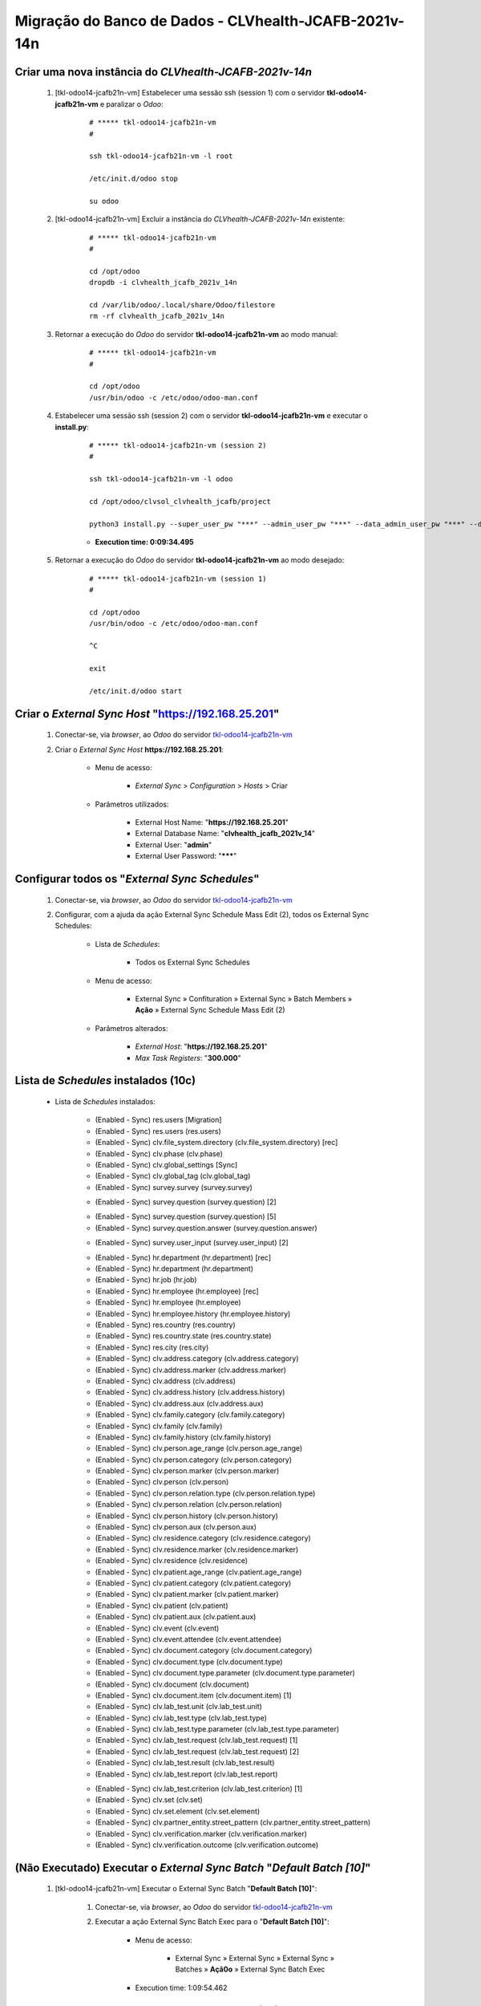 .. raw:: html

    <style> .red {color:red} </style>
    <style> .bred {font-weight: bold; color:red} </style>
    <style> .green {color:green} </style>
    <style> .blue {color:blue} </style>
    <style> .bmaroon {font-weight: bold; color:maroon} </style>
    <style> .borange {font-weight: bold; color:orange} </style>
    <style> .bi {font-weight: bold; font-style: italic} </style>

.. role:: red
.. role:: bred
.. role:: green
.. role:: blue
.. role:: bmaroon
.. role:: borange
.. role:: bi

======================================================
Migração do Banco de Dados - CLVhealth-JCAFB-2021v-14n
======================================================

Criar uma nova instância do *CLVhealth-JCAFB-2021v-14n*
-------------------------------------------------------

    #. [tkl-odoo14-jcafb21n-vm] Estabelecer uma sessão ssh (session 1) com o servidor **tkl-odoo14-jcafb21n-vm** e paralizar o *Odoo*:

        ::

            # ***** tkl-odoo14-jcafb21n-vm
            #

            ssh tkl-odoo14-jcafb21n-vm -l root

            /etc/init.d/odoo stop

            su odoo

    #. [tkl-odoo14-jcafb21n-vm] Excluir a instância do *CLVhealth-JCAFB-2021v-14n* existente:

        ::

            # ***** tkl-odoo14-jcafb21n-vm
            #

            cd /opt/odoo
            dropdb -i clvhealth_jcafb_2021v_14n

            cd /var/lib/odoo/.local/share/Odoo/filestore
            rm -rf clvhealth_jcafb_2021v_14n

    #. Retornar a execução do *Odoo* do servidor **tkl-odoo14-jcafb21n-vm** ao modo manual:

        ::

            # ***** tkl-odoo14-jcafb21n-vm
            #

            cd /opt/odoo
            /usr/bin/odoo -c /etc/odoo/odoo-man.conf

    #. Estabelecer uma sessão ssh (session 2) com o servidor **tkl-odoo14-jcafb21n-vm** e executar o **install.py**:

        ::

            # ***** tkl-odoo14-jcafb21n-vm (session 2)
            #

            ssh tkl-odoo14-jcafb21n-vm -l odoo

            cd /opt/odoo/clvsol_clvhealth_jcafb/project
            
            python3 install.py --super_user_pw "***" --admin_user_pw "***" --data_admin_user_pw "***" --db "clvhealth_jcafb_2021v_14n"

        * **Execution time: 0:09:34.495**

    #. Retornar a execução do *Odoo* do servidor **tkl-odoo14-jcafb21n-vm** ao modo desejado:

        ::

            # ***** tkl-odoo14-jcafb21n-vm (session 1)
            #

            cd /opt/odoo
            /usr/bin/odoo -c /etc/odoo/odoo-man.conf

            ^C

            exit

            /etc/init.d/odoo start

Criar o *External Sync Host* "https://192.168.25.201"
-----------------------------------------------------

    #. Conectar-se, via *browser*, ao *Odoo* do servidor `tkl-odoo14-jcafb21n-vm <https://tkl-odoo14-jcafb21n-vm>`_

    #. Criar o *External Sync Host* **https://192.168.25.201**:

        * Menu de acesso:
            
            * *External Sync* > *Configuration* > *Hosts* > Criar

        * Parâmetros utilizados:
            
            * External Host Name: "**https://192.168.25.201**"
            * External Database Name: "**clvhealth_jcafb_2021v_14**"
            * External User: "**admin**"
            * External User Password: "*******"

Configurar todos os "*External Sync Schedules*"
-----------------------------------------------

    #. Conectar-se, via *browser*, ao *Odoo* do servidor `tkl-odoo14-jcafb21n-vm <https://tkl-odoo14-jcafb21n-vm>`_

    #. Configurar, com a ajuda da ação :bi:`External Sync Schedule Mass Edit (2)`, todos os :bi:`External Sync Schedules`:

        * Lista de *Schedules*:

            * Todos os :bi:`External Sync Schedules`

        * Menu de acesso:
            
            * :bi:`External Sync` » :bi:`Confituration` » :bi:`External Sync` » :bi:`Batch Members` » **Ação** » :bi:`External Sync Schedule Mass Edit (2)`

        * Parâmetros alterados:
            
            * *External Host*: "**https://192.168.25.201**"
            * *Max Task Registers*: "**300.000**"

.. _Lista de Schedules instalados (10c):

Lista de *Schedules* instalados (10c)
-------------------------------------

    * Lista de *Schedules* instalados:

        * :blue:`(Enabled - Sync)` res.users [Migration]

        * :blue:`(Enabled - Sync)` res.users (res.users)

        * :blue:`(Enabled - Sync)` clv.file_system.directory (clv.file_system.directory) [rec]

        * :blue:`(Enabled - Sync)` clv.phase (clv.phase)
        * :blue:`(Enabled - Sync)` clv.global_settings [Sync]

        * :blue:`(Enabled - Sync)` clv.global_tag (clv.global_tag)

        * :blue:`(Enabled - Sync)` survey.survey (survey.survey)

        .. * :borange:`(Enabled - Sync)` survey.question (survey.question) [1]

        * :blue:`(Enabled - Sync)` survey.question (survey.question) [2]

        .. * :borange:`(Enabled - Sync)` survey.question (survey.question) [3]

        .. * :borange:`(Enabled - Sync)` survey.question (survey.question) [4]

        * :blue:`(Enabled - Sync)` survey.question (survey.question) [5]
        * :blue:`(Enabled - Sync)` survey.question.answer (survey.question.answer)

        .. * :borange:`(Enabled - Sync)` survey.user_input (survey.user_input) [1]

        * :blue:`(Enabled - Sync)` survey.user_input (survey.user_input) [2]

        .. * :borange:`(Enabled - Sync)` clv.document (clv.document) [2]

        * :blue:`(Enabled - Sync)` hr.department (hr.department) [rec]
        * :blue:`(Enabled - Sync)` hr.department (hr.department)
        * :blue:`(Enabled - Sync)` hr.job (hr.job)
        * :blue:`(Enabled - Sync)` hr.employee (hr.employee) [rec]
        * :blue:`(Enabled - Sync)` hr.employee (hr.employee)

        * :blue:`(Enabled - Sync)` hr.employee.history (hr.employee.history)

        * :blue:`(Enabled - Sync)` res.country (res.country)
        * :blue:`(Enabled - Sync)` res.country.state (res.country.state)
        * :blue:`(Enabled - Sync)` res.city (res.city)

        * :blue:`(Enabled - Sync)` clv.address.category (clv.address.category)
        * :blue:`(Enabled - Sync)` clv.address.marker (clv.address.marker)
        * :blue:`(Enabled - Sync)` clv.address (clv.address)

        * :blue:`(Enabled - Sync)` clv.address.history (clv.address.history)

        * :blue:`(Enabled - Sync)` clv.address.aux (clv.address.aux)

        * :blue:`(Enabled - Sync)` clv.family.category (clv.family.category)
        * :blue:`(Enabled - Sync)` clv.family (clv.family)

        * :blue:`(Enabled - Sync)` clv.family.history (clv.family.history)

        * :blue:`(Enabled - Sync)` clv.person.age_range (clv.person.age_range)
        * :blue:`(Enabled - Sync)` clv.person.category (clv.person.category)
        * :blue:`(Enabled - Sync)` clv.person.marker (clv.person.marker)
        * :blue:`(Enabled - Sync)` clv.person (clv.person)
        * :blue:`(Enabled - Sync)` clv.person.relation.type (clv.person.relation.type)
        * :blue:`(Enabled - Sync)` clv.person.relation (clv.person.relation)

        * :blue:`(Enabled - Sync)` clv.person.history (clv.person.history)

        * :blue:`(Enabled - Sync)` clv.person.aux (clv.person.aux)

        * :blue:`(Enabled - Sync)` clv.residence.category (clv.residence.category)
        * :blue:`(Enabled - Sync)` clv.residence.marker (clv.residence.marker)
        * :blue:`(Enabled - Sync)` clv.residence (clv.residence)

        * :blue:`(Enabled - Sync)` clv.patient.age_range (clv.patient.age_range)
        * :blue:`(Enabled - Sync)` clv.patient.category (clv.patient.category)
        * :blue:`(Enabled - Sync)` clv.patient.marker (clv.patient.marker)
        * :blue:`(Enabled - Sync)` clv.patient (clv.patient)

        * :blue:`(Enabled - Sync)` clv.patient.aux (clv.patient.aux)

        * :blue:`(Enabled - Sync)` clv.event (clv.event)
        * :blue:`(Enabled - Sync)` clv.event.attendee (clv.event.attendee)

        * :blue:`(Enabled - Sync)` clv.document.category (clv.document.category)
        * :blue:`(Enabled - Sync)` clv.document.type (clv.document.type)
        * :blue:`(Enabled - Sync)` clv.document.type.parameter (clv.document.type.parameter)
        * :blue:`(Enabled - Sync)` clv.document (clv.document)
        * :blue:`(Enabled - Sync)` clv.document.item (clv.document.item) [1]

        * :blue:`(Enabled - Sync)` clv.lab_test.unit (clv.lab_test.unit)
        * :blue:`(Enabled - Sync)` clv.lab_test.type (clv.lab_test.type)
        * :blue:`(Enabled - Sync)` clv.lab_test.type.parameter (clv.lab_test.type.parameter)
        * :blue:`(Enabled - Sync)` clv.lab_test.request (clv.lab_test.request) [1]
        * :blue:`(Enabled - Sync)` clv.lab_test.request (clv.lab_test.request) [2]
        * :blue:`(Enabled - Sync)` clv.lab_test.result (clv.lab_test.result)
        * :blue:`(Enabled - Sync)` clv.lab_test.report (clv.lab_test.report)

        .. * :blue:`(Enabled - Sync)` clv.lab_test.report [Update Result ID]

        * :blue:`(Enabled - Sync)` clv.lab_test.criterion (clv.lab_test.criterion) [1]

        * :blue:`(Enabled - Sync)` clv.set (clv.set)
        * :blue:`(Enabled - Sync)` clv.set.element (clv.set.element)

        * :blue:`(Enabled - Sync)` clv.partner_entity.street_pattern (clv.partner_entity.street_pattern)

        * :blue:`(Enabled - Sync)` clv.verification.marker (clv.verification.marker)
        * :blue:`(Enabled - Sync)` clv.verification.outcome (clv.verification.outcome)

:red:`(Não Executado)` Executar o *External Sync Batch* "*Default Batch [10]*"
------------------------------------------------------------------------------

    #. [tkl-odoo14-jcafb21n-vm] Executar o :bi:`External Sync Batch` "**Default Batch [10]**":

        #. Conectar-se, via *browser*, ao *Odoo* do servidor `tkl-odoo14-jcafb21n-vm <https://tkl-odoo14-jcafb21n-vm>`_

        #. Executar a ação :bi:`External Sync Batch Exec` para o "**Default Batch [10]**":

            * Menu de acesso:
                
                * :bi:`External Sync` » :bi:`External Sync` » :bi:`External Sync` » :bi:`Batches` » **Açã0o** » :bi:`External Sync Batch Exec`

            * :bi:`Execution time: 1:09:54.462`

Executar o *External Sync Batch* "*Default Batch [10]*" (método alternativo)
----------------------------------------------------------------------------

    #. [tkl-odoo14-jcafb21n-vm] Executar manualmente a "Ação Agendada" "**External Sync Batch: Execute [Default Batch [10]]**":

        #. Conectar-se, via *browser*, ao *Odoo* do servidor `tkl-odoo14-jcafb21n-vm <https://tkl-odoo14-jcafb21n-vm>`_

        #. Acessar a *View* **Ações Agendadas**:

            * Menu de acesso:

                * **Definições** » **Técnico** » **Automação** » **Ações Agendadas**

        #. Acessar a Ação Agendada "**External Sync Batch: Execute [Default Batch [10]]**"

        #. Executar a Ação Agendada "**External Sync Batch: Execute [Default Batch [10]]**", clicando no botão **Rodar Manualmente**.

            * :bi:`Execution time: 1:09:54.462`

.. _Lista de Schedules instalados (30c):

Lista de *Schedules* instalados (30c)
-------------------------------------

    * Lista de *Schedules* instalados:

        .. * :borange:`(Enabled - Sync)` survey.user_input.line (survey.user_input_line) [1]

        * :blue:`(Enabled - Sync)` survey.user_input.line (survey.user_input_line) [2]

:red:`(Não Executado)` Executar o *External Sync Batch* "*Default Batch [30]*"
------------------------------------------------------------------------------

    #. [tkl-odoo14-jcafb21n-vm] Executar o :bi:`External Sync Batch` "**Default Batch [30]**":

        #. Conectar-se, via *browser*, ao *Odoo* do servidor `tkl-odoo14-jcafb21n-vm <https://tkl-odoo14-jcafb21n-vm>`_

        #. Executar a ação :bi:`External Sync Batch Exec` para o "**Default Batch [30]**":

            * Menu de acesso:
                
                * :bi:`External Sync` » :bi:`External Sync` » :bi:`External Sync` » :bi:`Batches` » **Ação** » :bi:`External Sync Batch Exec`

            * :bi:`Execution time: 2:31:03.170`

Executar o *External Sync Batch* "*Default Batch [30]*" (método alternativo)
----------------------------------------------------------------------------

    #. [tkl-odoo14-jcafb21n-vm] Executar manualmente a "Ação Agendada" "**External Sync Batch: Execute [Default Batch [30]]**":

        #. Conectar-se, via *browser*, ao *Odoo* do servidor `tkl-odoo14-jcafb21n-vm <https://tkl-odoo14-jcafb21n-vm>`_

        #. Acessar a *View* **Ações Agendadas**:

            * Menu de acesso:

                * **Definições** » **Técnico** » **Automação** » **Ações Agendadas**

        #. Acessar a Ação Agendada "**External Sync Batch: Execute [Default Batch [30]]**"

        #. Executar a Ação Agendada "**External Sync Batch: Execute [Default Batch [30]]**", clicando no botão **Rodar Manualmente**.

            * :bi:`Execution time: 2:31:03.170`

.. _Lista de Schedules instalados (40c):

Lista de *Schedules* instalados (40c)
-------------------------------------

    * Lista de *Schedules* instalados:

        * :blue:`(Enabled - Sync)` clv.document.item (clv.document.item) [2]

:red:`(Não Executado)` Executar o *External Sync Batch* "*Default Batch [40]*"
------------------------------------------------------------------------------

    #. [tkl-odoo14-jcafb21n-vm] Executar o :bi:`External Sync Batch` "**Default Batch [40]**":

        #. Conectar-se, via *browser*, ao *Odoo* do servidor `tkl-odoo14-jcafb21n-vm <https://tkl-odoo14-jcafb21n-vm>`_

        #. Executar a ação :bi:`External Sync Batch Exec` para o "**Default Batch [40]**":

            * Menu de acesso:
                
                * :bi:`External Sync` » :bi:`External Sync` » :bi:`External Sync` » :bi:`Batches` » **Ação** » :bi:`External Sync Batch Exec`

            * :bi:`Execution time: 3:05:41.337`

Executar o *External Sync Batch* "*Default Batch [40]*" (método alternativo)
----------------------------------------------------------------------------

    #. [tkl-odoo14-jcafb21n-vm] Executar manualmente a "Ação Agendada" "**External Sync Batch: Execute [Default Batch [40]]**":

        #. Conectar-se, via *browser*, ao *Odoo* do servidor `tkl-odoo14-jcafb21n-vm <https://tkl-odoo14-jcafb21n-vm>`_

        #. Acessar a *View* **Ações Agendadas**:

            * Menu de acesso:

                * **Definições** » **Técnico** » **Automação** » **Ações Agendadas**

        #. Acessar a Ação Agendada "**External Sync Batch: Execute [Default Batch [40]]**"

        #. Executar a Ação Agendada "**External Sync Batch: Execute [Default Batch [40]]**", clicando no botão **Rodar Manualmente**.

            * :bi:`Execution time: 3:05:41.337`

.. _Lista de Schedules instalados (50c):

Lista de *Schedules* instalados (50c)
-------------------------------------

    * Lista de *Schedules* instalados:

        * :blue:`(Enabled - Sync)` clv.lab_test.criterion (clv.lab_test.criterion) [2]

:red:`(Não Executado)` Executar o *External Sync Batch* "*Default Batch* [50]"
------------------------------------------------------------------------------

    #. [tkl-odoo14-jcafb21n-vm] Executar o :bi:`External Sync Batch` "**Default Batch [50]**":

        #. Conectar-se, via *browser*, ao *Odoo* do servidor `tkl-odoo14-jcafb21n-vm <https://tkl-odoo14-jcafb21n-vm>`_

        #. Executar a ação :bi:`External Sync Batch Exec` para o "**Default Batch [50]**":

            * Menu de acesso:
                
                * :bi:`External Sync` » :bi:`External Sync` » :bi:`External Sync` » :bi:`Batches` » **Ação** » :bi:`External Sync Batch Exec`

            * :bi:`Execution time: 1:39:29.438`

Executar o *External Sync Batch* "*Default Batch [50]*" (método alternativo)
----------------------------------------------------------------------------

    #. [tkl-odoo14-jcafb21n-vm] Executar manualmente a "Ação Agendada" "**External Sync Batch: Execute [Default Batch [50]]**":

        #. Conectar-se, via *browser*, ao *Odoo* do servidor `tkl-odoo14-jcafb21n-vm <https://tkl-odoo14-jcafb21n-vm>`_

        #. Acessar a *View* **Ações Agendadas**:

            * Menu de acesso:

                * **Definições** » **Técnico** » **Automação** » **Ações Agendadas**

        #. Acessar a Ação Agendada "**External Sync Batch: Execute [Default Batch [50]]**"

        #. Executar a Ação Agendada "**External Sync Batch: Execute [Default Batch [50]]**", clicando no botão **Rodar Manualmente**.

            * :bi:`Execution time: 1:39:29.438`

.. _Lista de Schedules instalados (60c):

Lista de *Schedules* instalados (60c)
-------------------------------------

    * Lista de *Schedules* instalados:

        * :blue:`(Enabled - Sync)` ir.model (ir.model)
        * :blue:`(Enabled - Sync)` ir.model.fields (ir.model.fields)
        * :blue:`(Enabled - Sync)` clv.model_export.template (clv.model_export.template)
        * :blue:`(Enabled - Sync)` clv.model_export.template.field (clv.model_export.template.field)
        * :blue:`(Enabled - Sync)` clv.model_export.template.document_item (clv.model_export.template.document_item)
        * :blue:`(Enabled - Sync)` clv.model_export.template.lab_test_criterion (clv.model_export.template.lab_test_criterion)
        * :blue:`(Enabled - Sync)` clv.model_export (clv.model_export)

Executar o *External Sync Batch* "*Default Batch [60]*" (método alternativo)
----------------------------------------------------------------------------

    #. [tkl-odoo14-jcafb21n-vm] Executar manualmente a "Ação Agendada" "**External Sync Batch: Execute [Default Batch [60]]**":

        #. Conectar-se, via *browser*, ao *Odoo* do servidor `tkl-odoo14-jcafb21n-vm <https://tkl-odoo14-jcafb21n-vm>`_

        #. Acessar a *View* **Ações Agendadas**:

            * Menu de acesso:

                * **Definições** » **Técnico** » **Automação** » **Ações Agendadas**

        #. Acessar a Ação Agendada "**External Sync Batch: Execute [Default Batch [60]]**"

        #. Executar a Ação Agendada "**External Sync Batch: Execute [Default Batch [60]]**", clicando no botão **Rodar Manualmente**.

            * :bi:`Execution time: 0:06:54.339`

:red:`(Não Executado)` Desabilitar a Ação Agendada *Verification Batch: Execute [Default Batch]*
------------------------------------------------------------------------------------------------

    #. [tkl-odoo14-jcafb21n-vm] Desabilitar a execução da "Ação Agendada" "**Verification Batch: Execute [Default Batch]**":

        #. Conectar-se, via *browser*, ao *Odoo* do servidor `tkl-odoo14-jcafb21n-vm <https://tkl-odoo14-jcafb21n-vm>`_

        #. Acessar a *View* **Ações Agendadas**:

            * Menu de acesso:

                * **Definições** » **Técnico** » **Automação** » **Ações Agendadas**

        #. Acessar a Ação Agendada "**Verification Batch: Execute [Default Batch]**":

            #. Editar o registro:

                * Ativo: **False**

Atualizar o(s) módulo(s) [ver lista]
------------------------------------

    #. [tkl-odoo14-jcafb21n-vm] Lista de Módulos:

        * clv_base
        * clv_address
        * clv_address_aux
        * clv_address_history
        * clv_family
        * clv_family_history
        * clv_person
        * clv_person_aux
        * clv_person_history

    #. [tkl-odoo14-jcafb21n-vm] **Executar** a atualização do(s) Módulo(s):

        #. Estabelecer uma sessão ssh (session 1) com o servidor **tkl-odoo14-jcafb21n-vm** e executar o *Odoo* no modo manual:

            ::

                # ***** tkl-odoo14-jcafb21n-vm (session 1)
                #

                ssh tkl-odoo14-jcafb21n-vm -l root

                /etc/init.d/odoo stop

                su odoo
                cd /opt/odoo
                /usr/bin/odoo -c /etc/odoo/odoo-man.conf

        #. Estabelecer uma sessão ssh (session 2) com o servidor **tkl-odoo14-jcafb21n-vm** e executar o **install.py**:

            ::

                # ***** tkl-odoo14-jcafb21n-vm (session 2)
                #

                ssh tkl-odoo14-jcafb21n-vm -l odoo

                cd /opt/odoo/clvsol_clvhealth_jcafb/project
                
                python3 install.py --super_user_pw "***" --admin_user_pw "***" --data_admin_user_pw "***" --db "clvhealth_jcafb_2021v_13" -m clv_base
            
        #. Retornar a execução do *Odoo* do servidor **tkl-odoo14-jcafb21n-vm** ao modo desejado:

            ::

                # ***** tkl-odoo14-jcafb21n-vm (session 1)
                #

                cd /opt/odoo
                /usr/bin/odoo -c /etc/odoo/odoo-man.conf

                ^C

                exit

                /etc/init.d/odoo start

Habilitar a instalação e instalars o(s) módulo(s) [clv_patient_history]
-----------------------------------------------------------------------

    #. [tkl-odoo14-jcafb21n-vm] Lista de Módulos:

        * clv_patient_history

    #. [tkl-odoo14-jcafb21n-vm] **Executar** a atualização do(s) Módulo(s):

        #. Estabelecer uma sessão ssh (session 1) com o servidor **tkl-odoo14-jcafb21n-vm** e executar o *Odoo* no modo manual:

            ::

                # ***** tkl-odoo14-jcafb21n-vm (session 1)
                #

                ssh tkl-odoo14-jcafb21n-vm -l root

                /etc/init.d/odoo stop

                su odoo
                cd /opt/odoo
                /usr/bin/odoo -c /etc/odoo/odoo-man.conf

        #. Estabelecer uma sessão ssh (session 2) com o servidor **tkl-odoo14-jcafb21n-vm** e executar o **install.py**:

            ::

                # ***** tkl-odoo14-jcafb21n-vm (session 2)
                #

                ssh tkl-odoo14-jcafb21n-vm -l odoo

                cd /opt/odoo/clvsol_clvhealth_jcafb/project
                
                python3 install.py --super_user_pw "***" --admin_user_pw "***" --data_admin_user_pw "***" --db "clvhealth_jcafb_2021v_14n"
            
        #. Retornar a execução do *Odoo* do servidor **tkl-odoo14-jcafb21n-vm** ao modo desejado:

            ::

                # ***** tkl-odoo14-jcafb21n-vm (session 1)
                #

                cd /opt/odoo
                /usr/bin/odoo -c /etc/odoo/odoo-man.conf

                ^C

                exit

                /etc/init.d/odoo start

Criar um backup do banco de dados *CLVhealth-JCAFB-2021v-14n* (2021-07-08a)
---------------------------------------------------------------------------

    #. [tkl-odoo14-jcafb21n-vm] Estabelecer uma sessão ssh com o servidor **tkl-odoo14-jcafb21n-vm** e paralizar o *Odoo*:

        ::

            # ***** tkl-odoo14-jcafb21n-vm
            #

            ssh tkl-odoo14-jcafb21n-vm -l root

            /etc/init.d/odoo stop

            su odoo

    #. [tkl-odoo14-jcafb21n-vm] Executar os comandos de criação dos arquivos de backup:

        ::

            # ***** tkl-odoo14-jcafb21n-vm
            #
            # data_dir = /var/lib/odoo/.local/share/Odoo
            #

            cd /opt/odoo
            pg_dump clvhealth_jcafb_2021v_14n -Fp -U postgres -h localhost -p 5432 > clvhealth_jcafb_2021v_14n_2021-07-08a.sql

            gzip clvhealth_jcafb_2021v_14n_2021-07-08a.sql
            pg_dump clvhealth_jcafb_2021v_14n -Fp -U postgres -h localhost -p 5432 > clvhealth_jcafb_2021v_14n_2021-07-08a.sql

            cd /var/lib/odoo/.local/share/Odoo/filestore
            tar -czvf /opt/odoo/filestore_clvhealth_jcafb_2021v_14n_2021-07-08a.tar.gz clvhealth_jcafb_2021v_14n

            cd /opt/odoo/clvsol_filestore
            tar -czvf /opt/odoo/clvsol_filestore_clvhealth_jcafb_2021v_14n_2021-07-08a.tar.gz clvhealth_jcafb

    #. Retornar a execução do *Odoo* do servidor **tkl-odoo14-jcafb21n-vm** ao modo desejado:

        ::

            # ***** tkl-odoo14-jcafb21n-vm
            #

            cd /opt/odoo
            /usr/bin/odoo -c /etc/odoo/odoo-man.conf

            ^C

            exit

            /etc/init.d/odoo start

    Criados os seguintes arquivos:

        * /opt/odoo/clvhealth_jcafb_2021v_14n_2021-07-08a.sql
        * /opt/odoo/clvhealth_jcafb_2021v_14n_2021-07-08a.sql.gz
        * /opt/odoo/filestore_clvhealth_jcafb_2021v_14n_2021-07-08a.tar.gz
        * /opt/odoo/clvsol_filestore_clvhealth_jcafb_2021v_14n_2021-07-08a.tar.gz

.. index:: clvhealth_jcafb_2021v_14n_2021-07-08a.sql
.. index:: clvhealth_jcafb_2021v_14n_2021-07-08a.sql.gz
.. index:: filestore_clvhealth_jcafb_2021v_14n_2021-07-08a
.. index:: clvsol_filestore_clvhealth_jcafb_2021v_14n_2021-07-08a

Restaurar um backup do banco de dados *CLVhealth-JCAFB-2021v-14n* (2021-07-08a)
-------------------------------------------------------------------------------

    #. [tkl-odoo14-jcafb21n-vm] Estabelecer uma sessão ssh com o servidor **tkl-odoo14-jcafb21n-vm** e paralizar o *Odoo*:

        ::

            # ***** tkl-odoo14-jcafb21n-vm
            #

            ssh tkl-odoo14-jcafb21n-vm -l root

            /etc/init.d/odoo stop

            su odoo

    #. [tkl-odoo14-jcafb21n-vm] Executar os comandos de restauração dos arquivos de backup:

        ::

            # ***** tkl-odoo14-jcafb21n-vm
            #

            cd /opt/odoo
            # gzip -d clvhealth_jcafb_2021v_14n_2021-07-08a.sql.gz

            dropdb -i clvhealth_jcafb_2021v_14n

            createdb -O odoo -E UTF8 -T template0 clvhealth_jcafb_2021v_14n
            psql -f clvhealth_jcafb_2021v_14n_2021-07-08a.sql -d clvhealth_jcafb_2021v_14n -U postgres -h localhost -p 5432 -q

            # mkdir /var/lib/odoo/.local/share/Odoo/filestore
            cd /var/lib/odoo/.local/share/Odoo/filestore
            rm -rf clvhealth_jcafb_2021v_14n
            tar -xzvf /opt/odoo/filestore_clvhealth_jcafb_2021v_14n_2021-07-08a.tar.gz

            # mkdir /opt/odoo/clvsol_filestore
            cd /opt/odoo/clvsol_filestore
            rm -rf clvhealth_jcafb
            tar -xzvf /opt/odoo/clvsol_filestore_clvhealth_jcafb_2021v_14n_2021-07-08a.tar.gz

    #. Retornar a execução do *Odoo* do servidor **tkl-odoo14-jcafb21n-vm** ao modo desejado:

        ::

            # ***** tkl-odoo14-jcafb21n-vm
            #

            cd /opt/odoo
            /usr/bin/odoo -c /etc/odoo/odoo-man.conf

            ^C

            exit

            /etc/init.d/odoo start

    #. [tkl-odoo14-jcafb21n-vm] Configurar o parâmetro "**web.base.url**":

        #. Conectar-se, via *browser*, ao *Odoo* do servidor `tkl-odoo14-jcafb21n-vm <https://tkl-odoo14-jcafb21n-vm>`_

        #. Acessar a *View* **Parâmetros do Sistema**:

            * Menu de acesso:
                
                * **Definições** » **Técnico** » **Parâmetros** » **Parâmetros do Sistema**

        #. Pesquisar pelo registro com a **Chave** "**web.base.url**"

        #. Editar o registro apresentado (**Chave**: "**web.base.url**")

        #. Alterar o campo **Valor** para:

            * "**http://tkl-odoo14-jcafb21n-vm**".

        #. Salvar o registro editado.

Atualizar o(s) módulo(s) [clv_patient_history]
----------------------------------------------

    #. [tkl-odoo14-jcafb21n-vm] Lista de Módulos:

        * clv_patient_history

    #. [tkl-odoo14-jcafb21n-vm] **Executar** a atualização do(s) Módulo(s):

        #. Estabelecer uma sessão ssh (session 1) com o servidor **tkl-odoo14-jcafb21n-vm** e executar o *Odoo* no modo manual:

            ::

                # ***** tkl-odoo14-jcafb21n-vm (session 1)
                #

                ssh tkl-odoo14-jcafb21n-vm -l root

                /etc/init.d/odoo stop

                su odoo
                cd /opt/odoo
                /usr/bin/odoo -c /etc/odoo/odoo-man.conf

        #. Estabelecer uma sessão ssh (session 2) com o servidor **tkl-odoo14-jcafb21n-vm** e executar o **install.py**:

            ::

                # ***** tkl-odoo14-jcafb21n-vm (session 2)
                #

                ssh tkl-odoo14-jcafb21n-vm -l odoo

                cd /opt/odoo/clvsol_clvhealth_jcafb/project
                
                python3 install.py --super_user_pw "***" --admin_user_pw "***" --data_admin_user_pw "***" --db "clvhealth_jcafb_2021v_13" -m clv_patient_history

        #. Retornar a execução do *Odoo* do servidor **tkl-odoo14-jcafb21n-vm** ao modo desejado:

            ::

                # ***** tkl-odoo14-jcafb21n-vm (session 1)
                #

                cd /opt/odoo
                /usr/bin/odoo -c /etc/odoo/odoo-man.conf

                ^C

                exit

                /etc/init.d/odoo start

Habilitar a instalação e instalars o(s) módulo(s) [clv_residence_history]
-------------------------------------------------------------------------

    #. [tkl-odoo14-jcafb21n-vm] Lista de Módulos:

        * clv_residence_history

    #. [tkl-odoo14-jcafb21n-vm] **Executar** a atualização do(s) Módulo(s):

        #. Estabelecer uma sessão ssh (session 1) com o servidor **tkl-odoo14-jcafb21n-vm** e executar o *Odoo* no modo manual:

            ::

                # ***** tkl-odoo14-jcafb21n-vm (session 1)
                #

                ssh tkl-odoo14-jcafb21n-vm -l root

                /etc/init.d/odoo stop

                su odoo
                cd /opt/odoo
                /usr/bin/odoo -c /etc/odoo/odoo-man.conf

        #. Estabelecer uma sessão ssh (session 2) com o servidor **tkl-odoo14-jcafb21n-vm** e executar o **install.py**:

            ::

                # ***** tkl-odoo14-jcafb21n-vm (session 2)
                #

                ssh tkl-odoo14-jcafb21n-vm -l odoo

                cd /opt/odoo/clvsol_clvhealth_jcafb/project
                
                python3 install.py --super_user_pw "***" --admin_user_pw "***" --data_admin_user_pw "***" --db "clvhealth_jcafb_2021v_14"
            
        #. Retornar a execução do *Odoo* do servidor **tkl-odoo14-jcafb21n-vm** ao modo desejado:

            ::

                # ***** tkl-odoo14-jcafb21n-vm (session 1)
                #

                cd /opt/odoo
                /usr/bin/odoo -c /etc/odoo/odoo-man.conf

                ^C

                exit

                /etc/init.d/odoo start

Atualizar o(s) módulo(s) [clv_processing_jcafb]
-----------------------------------------------

    #. [tkl-odoo14-jcafb21n-vm] Lista de Módulos:

        * clv_processing_jcafb

    #. [tkl-odoo14-jcafb21n-vm] **Executar** a atualização do(s) Módulo(s):

        #. Estabelecer uma sessão ssh (session 1) com o servidor **tkl-odoo14-jcafb21n-vm** e executar o *Odoo* no modo manual:

            ::

                # ***** tkl-odoo14-jcafb21n-vm (session 1)
                #

                ssh tkl-odoo14-jcafb21n-vm -l root

                /etc/init.d/odoo stop

                su odoo
                cd /opt/odoo
                /usr/bin/odoo -c /etc/odoo/odoo-man.conf

        #. Estabelecer uma sessão ssh (session 2) com o servidor **tkl-odoo14-jcafb21n-vm** e executar o **install.py**:

            ::

                # ***** tkl-odoo14-jcafb21n-vm (session 2)
                #

                ssh tkl-odoo14-jcafb21n-vm -l odoo

                cd /opt/odoo/clvsol_clvhealth_jcafb/project
                
                python3 install.py --super_user_pw "***" --admin_user_pw "***" --data_admin_user_pw "***" --db "clvhealth_jcafb_2021v_13" -m clv_processing_jcafb
            
        #. Retornar a execução do *Odoo* do servidor **tkl-odoo14-jcafb21n-vm** ao modo desejado:

            ::

                # ***** tkl-odoo14-jcafb21n-vm (session 1)
                #

                cd /opt/odoo
                /usr/bin/odoo -c /etc/odoo/odoo-man.conf

                ^C

                exit

                /etc/init.d/odoo start

Criar um backup do banco de dados *CLVhealth-JCAFB-2021v-14n* (2021-07-14a)
---------------------------------------------------------------------------

    #. [tkl-odoo14-jcafb21n-vm] Estabelecer uma sessão ssh com o servidor **tkl-odoo14-jcafb21n-vm** e paralizar o *Odoo*:

        ::

            # ***** tkl-odoo14-jcafb21n-vm
            #

            ssh tkl-odoo14-jcafb21n-vm -l root

            /etc/init.d/odoo stop

            su odoo

    #. [tkl-odoo14-jcafb21n-vm] Executar os comandos de criação dos arquivos de backup:

        ::

            # ***** tkl-odoo14-jcafb21n-vm
            #
            # data_dir = /var/lib/odoo/.local/share/Odoo
            #

            cd /opt/odoo
            pg_dump clvhealth_jcafb_2021v_14n -Fp -U postgres -h localhost -p 5432 > clvhealth_jcafb_2021v_14n_2021-07-14a.sql

            gzip clvhealth_jcafb_2021v_14n_2021-07-14a.sql
            pg_dump clvhealth_jcafb_2021v_14n -Fp -U postgres -h localhost -p 5432 > clvhealth_jcafb_2021v_14n_2021-07-14a.sql

            cd /var/lib/odoo/.local/share/Odoo/filestore
            tar -czvf /opt/odoo/filestore_clvhealth_jcafb_2021v_14n_2021-07-14a.tar.gz clvhealth_jcafb_2021v_14n

            cd /opt/odoo/clvsol_filestore
            tar -czvf /opt/odoo/clvsol_filestore_clvhealth_jcafb_2021v_14n_2021-07-14a.tar.gz clvhealth_jcafb

    #. Retornar a execução do *Odoo* do servidor **tkl-odoo14-jcafb21n-vm** ao modo desejado:

        ::

            # ***** tkl-odoo14-jcafb21n-vm
            #

            cd /opt/odoo
            /usr/bin/odoo -c /etc/odoo/odoo-man.conf

            ^C

            exit

            /etc/init.d/odoo start

    Criados os seguintes arquivos:

        * /opt/odoo/clvhealth_jcafb_2021v_14n_2021-07-14a.sql
        * /opt/odoo/clvhealth_jcafb_2021v_14n_2021-07-14a.sql.gz
        * /opt/odoo/filestore_clvhealth_jcafb_2021v_14n_2021-07-14a.tar.gz
        * /opt/odoo/clvsol_filestore_clvhealth_jcafb_2021v_14n_2021-07-14a.tar.gz

.. index:: clvhealth_jcafb_2021v_14n_2021-07-14a.sql
.. index:: clvhealth_jcafb_2021v_14n_2021-07-14a.sql.gz
.. index:: filestore_clvhealth_jcafb_2021v_14n_2021-07-14a
.. index:: clvsol_filestore_clvhealth_jcafb_2021v_14n_2021-07-14a

Restaurar um backup do banco de dados *CLVhealth-JCAFB-2021v-14n* (2021-07-14a)
-------------------------------------------------------------------------------

    #. [tkl-odoo14-jcafb21n-vm] Estabelecer uma sessão ssh com o servidor **tkl-odoo14-jcafb21n-vm** e paralizar o *Odoo*:

        ::

            # ***** tkl-odoo14-jcafb21n-vm
            #

            ssh tkl-odoo14-jcafb21n-vm -l root

            /etc/init.d/odoo stop

            su odoo

    #. [tkl-odoo14-jcafb21n-vm] Executar os comandos de restauração dos arquivos de backup:

        ::

            # ***** tkl-odoo14-jcafb21n-vm
            #

            cd /opt/odoo
            # gzip -d clvhealth_jcafb_2021v_14n_2021-07-14a.sql.gz

            dropdb -i clvhealth_jcafb_2021v_14n

            createdb -O odoo -E UTF8 -T template0 clvhealth_jcafb_2021v_14n
            psql -f clvhealth_jcafb_2021v_14n_2021-07-14a.sql -d clvhealth_jcafb_2021v_14n -U postgres -h localhost -p 5432 -q

            # mkdir /var/lib/odoo/.local/share/Odoo/filestore
            cd /var/lib/odoo/.local/share/Odoo/filestore
            rm -rf clvhealth_jcafb_2021v_14n
            tar -xzvf /opt/odoo/filestore_clvhealth_jcafb_2021v_14n_2021-07-14a.tar.gz

            # mkdir /opt/odoo/clvsol_filestore
            cd /opt/odoo/clvsol_filestore
            rm -rf clvhealth_jcafb
            tar -xzvf /opt/odoo/clvsol_filestore_clvhealth_jcafb_2021v_14n_2021-07-14a.tar.gz

    #. Retornar a execução do *Odoo* do servidor **tkl-odoo14-jcafb21n-vm** ao modo desejado:

        ::

            # ***** tkl-odoo14-jcafb21n-vm
            #

            cd /opt/odoo
            /usr/bin/odoo -c /etc/odoo/odoo-man.conf

            ^C

            exit

            /etc/init.d/odoo start

    #. [tkl-odoo14-jcafb21n-vm] Configurar o parâmetro "**web.base.url**":

        #. Conectar-se, via *browser*, ao *Odoo* do servidor `tkl-odoo14-jcafb21n-vm <https://tkl-odoo14-jcafb21n-vm>`_

        #. Acessar a *View* **Parâmetros do Sistema**:

            * Menu de acesso:
                
                * **Definições** » **Técnico** » **Parâmetros** » **Parâmetros do Sistema**

        #. Pesquisar pelo registro com a **Chave** "**web.base.url**"

        #. Editar o registro apresentado (**Chave**: "**web.base.url**")

        #. Alterar o campo **Valor** para:

            * "**http://tkl-odoo14-jcafb21n-vm**".

        #. Salvar o registro editado.

Atualizar o(s) módulo(s) [ver lista]
------------------------------------

    #. [tkl-odoo14-jcafb21n-vm] Lista de Módulos:

        * clv_base
        * clv_document
        * clv_address_jcafb
        * clv_address_aux_jcafb
        * clv_family_jcafb
        * clv_patient_jcafb
        * clv_patient_aux_jcafb
        * clv_person_jcafb
        * clv_person_aux_jcafb
        * clv_residence_jcafb

    #. [tkl-odoo14-jcafb21n-vm] **Executar** a atualização do(s) Módulo(s):

        #. Estabelecer uma sessão ssh (session 1) com o servidor **tkl-odoo14-jcafb21n-vm** e executar o *Odoo* no modo manual:

            ::

                # ***** tkl-odoo14-jcafb21n-vm (session 1)
                #

                ssh tkl-odoo14-jcafb21n-vm -l root

                /etc/init.d/odoo stop

                su odoo
                cd /opt/odoo
                /usr/bin/odoo -c /etc/odoo/odoo-man.conf

        #. Estabelecer uma sessão ssh (session 2) com o servidor **tkl-odoo14-jcafb21n-vm** e executar o **install.py**:

            ::

                # ***** tkl-odoo14-jcafb21n-vm (session 2)
                #

                ssh tkl-odoo14-jcafb21n-vm -l odoo

                cd /opt/odoo/clvsol_clvhealth_jcafb/project
                
                python3 install.py --super_user_pw "***" --admin_user_pw "***" --data_admin_user_pw "***" --db "clvhealth_jcafb_2021v_13" -m clv_base
            
        #. Retornar a execução do *Odoo* do servidor **tkl-odoo14-jcafb21n-vm** ao modo desejado:

            ::

                # ***** tkl-odoo14-jcafb21n-vm (session 1)
                #

                cd /opt/odoo
                /usr/bin/odoo -c /etc/odoo/odoo-man.conf

                ^C

                exit

                /etc/init.d/odoo start

. toctree::   :maxdepth: 2
